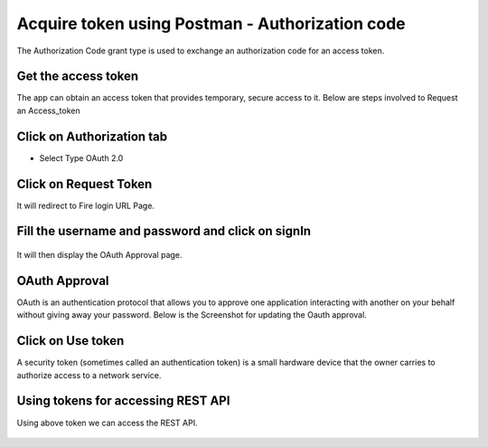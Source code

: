Acquire token using Postman - Authorization code
-------------------------------------

The Authorization Code grant type is used to exchange an authorization code for an access token.


Get the access token
====================

The app can obtain an access token that provides temporary, secure access to it. Below are steps involved to Request an Access_token 


Click on Authorization tab
==================

- Select Type OAuth 2.0

.. figure:: ../_assets/tutorials/token/token3.PNG
   :alt: Token
   :align: center 
   :width: 60%

Click on Request Token
==================

It will redirect to Fire login URL Page.


Fill the username and password and click on signIn
==================

.. figure:: ../_assets/tutorials/token/token4.PNG
   :alt: Token
   :align: center
   :width: 60%
   
It will then display the OAuth Approval page.

OAuth Approval
==================

OAuth is an authentication protocol that allows you to approve one application interacting with another on your behalf without giving away your password. Below is the Screenshot for updating the Oauth approval.

.. figure:: ../_assets/tutorials/token/token5.PNG
   :alt: Token
   :align: center
   :width: 60%

Click on Use token
==================

A security token (sometimes called an authentication token) is a small hardware device that the owner carries to authorize access to a network service.


.. figure:: ../_assets/tutorials/token/token6.PNG
   :alt: Token
   :align: center
   :width: 60%

Using tokens for accessing REST API
===================================

Using above token we can access the REST API.

.. figure:: ../_assets/tutorials/token/token7.PNG
   :alt: Token
   :align: center
   :width: 60%
